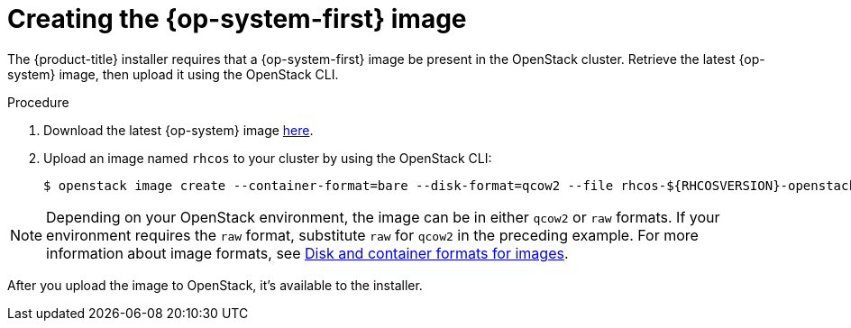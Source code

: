 //Module included in the following assemblies:
//
// * installing/installing_openstack/installing-openstack-installer.adoc
// * installing/installing_openstack/installing-openstack-installer-custom.adoc
// * installing/installing_openstack/installing-openstack-installer-kuryr.adoc

[id="installation-osp-creating-image_{context}"]
= Creating the {op-system-first} image

The {product-title} installer requires that a {op-system-first} image be present in the OpenStack cluster. Retrieve the latest {op-system} image, then upload it using the OpenStack CLI.

.Procedure

. Download the latest {op-system} image https://mirror.openshift.com/pub/openshift-v4/dependencies/rhcos/pre-release/latest/[here].

. Upload an image named `rhcos` to your cluster by using the OpenStack CLI:
+
[source,sh]
----
$ openstack image create --container-format=bare --disk-format=qcow2 --file rhcos-${RHCOSVERSION}-openstack.qcow2 rhcos
----

[NOTE]
Depending on your OpenStack environment, the image can be in either `qcow2` or `raw` formats. If your environment requires the `raw` format, substitute `raw` for `qcow2` in the preceding example. For more information about image formats, see https://docs.openstack.org/image-guide/image-formats.html[Disk and container formats for images].

After you upload the image to OpenStack, it's available to the installer.